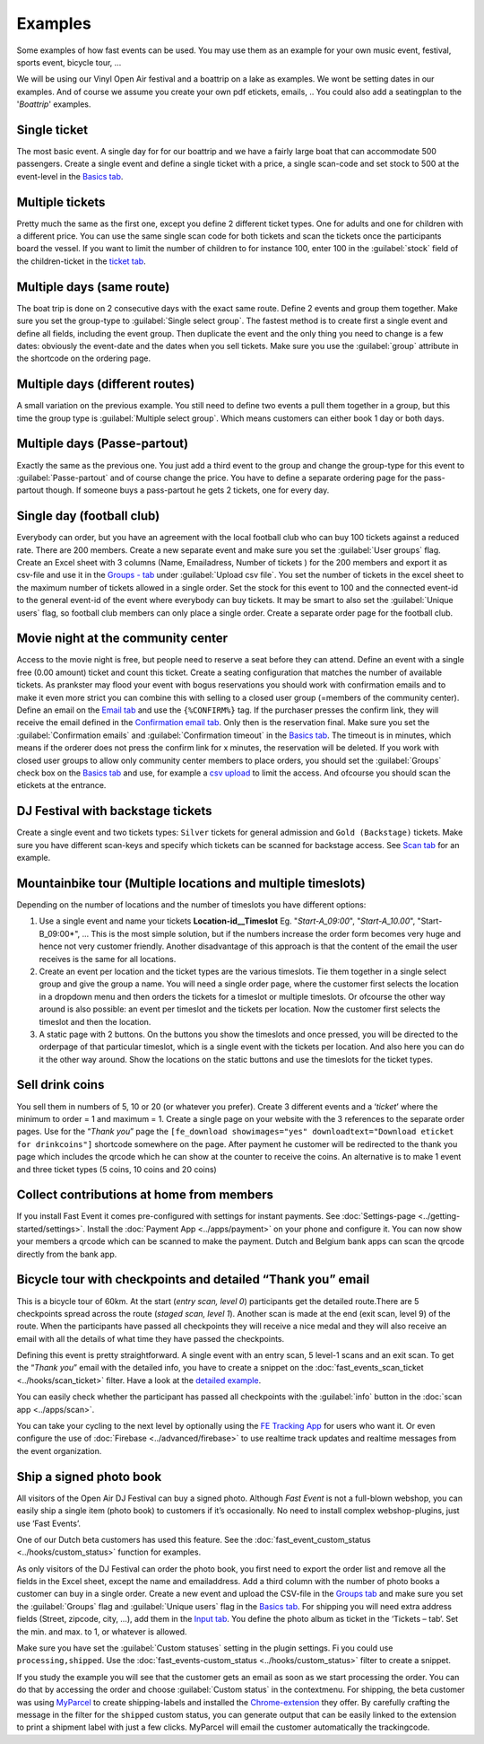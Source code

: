 Examples
========
Some examples of how fast events can be used. You may use them as an example for your own music event, festival, sports event, bicycle tour, …

We will be using our Vinyl Open Air festival and a boattrip on a lake as examples. We wont be setting dates in our examples. And of course we assume you create your own pdf etickets, emails, ..
You could also add a seatingplan to the '*Boattrip*' examples.

Single ticket
^^^^^^^^^^^^^
The most basic event. A single day for for our boattrip and we have a fairly large boat that can accommodate 500 passengers. Create a single event and define a single ticket with a price, a single scan-code and set stock to 500 at the event-level in the `Basics tab <events.html#basics-tab>`_.

Multiple tickets
^^^^^^^^^^^^^^^^
Pretty much the same as the first one, except you define 2 different ticket types. One for adults and one for children with a different price. You can use the same single scan code for both tickets and scan the tickets once the participants board the vessel. If you want to limit the number of children to for instance 100, enter 100 in the :guilabel:`stock` field of the children-ticket in the `ticket tab <events.html#tickets-tab>`_.

Multiple days (same route)
^^^^^^^^^^^^^^^^^^^^^^^^^^
The boat trip is done on 2 consecutive days with the exact same route. Define 2 events and group them together. Make sure you set the group-type to :guilabel:`Single select group`. The fastest method is to create first a single event and define all fields, including the event group. Then duplicate the event and the only thing you need to change is a few dates: obviously the event-date and the dates when you sell tickets. Make sure you use the :guilabel:`group` attribute in the shortcode on the ordering page.

Multiple days (different routes)
^^^^^^^^^^^^^^^^^^^^^^^^^^^^^^^^
A small variation on the previous example. You still need to define two events a pull them together in a group, but this time the group type is :guilabel:`Multiple select group`. Which means customers can either book 1 day or both days.

Multiple days (Passe-partout)
^^^^^^^^^^^^^^^^^^^^^^^^^^^^^
Exactly the same as the previous one. You just add a third event to the group and change the group-type for this event to :guilabel:`Passe-partout` and of course change the price. You have to define a separate ordering page for the pass-partout though. If someone buys a pass-partout he gets 2 tickets, one for every day.

Single day (football club)
^^^^^^^^^^^^^^^^^^^^^^^^^^
Everybody can order, but you have an agreement with the local football club who can buy 100 tickets against a reduced rate. There are 200 members. Create a new separate event and make sure you set the :guilabel:`User groups` flag. Create an Excel sheet with 3 columns (Name, Emailadress, Number of tickets ) for the 200 members and export it as csv-file and use it in the `Groups - tab <events.html#groups-tab>`_ under :guilabel:`Upload csv file`. You set the number of tickets in the excel sheet to the maximum number of tickets allowed in a single order. Set the stock for this event to 100 and the connected event-id to the general event-id of the event where everybody can buy tickets. It may be smart to also set the :guilabel:`Unique users` flag, so football club members can only place a single order. Create a separate order page for the football club.

Movie night at the community center
^^^^^^^^^^^^^^^^^^^^^^^^^^^^^^^^^^^
Access to the movie night is free, but people need to reserve a seat before they can attend. Define an event with a single free (0.00 amount) ticket and count this ticket. Create a seating configuration that matches the number of available tickets.
As prankster may flood your event with bogus reservations you should work with confirmation emails and to make it even more strict you can combine this with selling to a closed user group (=members of the community center). Define an email on the `Email tab <events.html#email-tab>`_ and use the ``{%CONFIRM%}`` tag.
If the purchaser presses the confirm link, they will receive the email defined in the `Confirmation email tab <events.html#confirmation-email-tab>`_. Only then is the reservation final. Make sure you set the :guilabel:`Confirmation emails` and :guilabel:`Confirmation timeout` in the `Basics tab <events.html#basics-tab>`_.
The timeout is in minutes, which means if the orderer does not press the confirm link for x minutes, the reservation will be deleted. If you work with closed user groups to allow only community center members to place orders, you should set the :guilabel:`Groups` check box on the `Basics tab <events.html#basics-tab>`_
and use, for example a `csv upload <events.html#upload-a-csv-file>`_ to limit the access. And ofcourse you should scan the etickets at the entrance.

DJ Festival with backstage tickets
^^^^^^^^^^^^^^^^^^^^^^^^^^^^^^^^^^
Create a single event and two tickets types: ``Silver`` tickets for general admission and ``Gold (Backstage)`` tickets.
Make sure you have different scan-keys and specify which tickets can be scanned for backstage access. See `Scan tab <events.html#scan-tab>`_ for an example.

Mountainbike tour (Multiple locations and multiple timeslots)
^^^^^^^^^^^^^^^^^^^^^^^^^^^^^^^^^^^^^^^^^^^^^^^^^^^^^^^^^^^^^
Depending on the number of locations and the number of timeslots you have different options:

#. Use a single event and name your tickets **Location-id__Timeslot** Eg. "*Start-A_09:00*", "*Start-A_10.00*", "Start-B_09:00*", ... This is the most simple solution, but if the numbers increase the order form becomes very huge and hence not very customer friendly. Another disadvantage of this approach is that the content of the email the user receives is the same for all locations.
#. Create an event per location and the ticket types are the various timeslots. Tie them together in a single select group and give the group a name. You will need a single order page, where the customer first selects the location in a dropdown menu and then orders the tickets for a timeslot or multiple timeslots. Or ofcourse the other way around is also possible: an event per timeslot and the tickets per location. Now the customer first selects the timeslot and then the location.
#. A static page with 2 buttons. On the buttons you show the timeslots and once pressed, you will be directed to the orderpage of that particular timeslot, which is a single event with the tickets per location. And also here you can do it the other way around. Show the locations on the static buttons and use the timeslots for the ticket types.

Sell drink coins
^^^^^^^^^^^^^^^^
You sell them in numbers of 5, 10 or 20 (or whatever you prefer). Create 3 different events and a ‘*ticket*’ where the minimum to order = 1 and maximum = 1. Create a single page on your website with the 3 references to the separate order pages. Use for the “*Thank you*” page the ``[fe_download showimages="yes" downloadtext="Download eticket for drinkcoins"]`` shortcode somewhere on the page. After payment he customer will be redirected to the thank you page which includes the qrcode which he can show at the counter to receive the coins. An alternative is to make 1 event and three ticket types (5 coins, 10 coins and 20 coins)

Collect contributions at home from members
^^^^^^^^^^^^^^^^^^^^^^^^^^^^^^^^^^^^^^^^^^
If you install Fast Event it comes pre-configured with settings for instant payments. See :doc:`Settings-page <../getting-started/settings>`. Install the :doc:`Payment App <../apps/payment>` on your phone and configure it. You can now show your members a qrcode which can be scanned to make the payment. Dutch and Belgium bank apps can scan the qrcode directly from the bank app.

Bicycle tour with checkpoints and detailed “Thank you” email
^^^^^^^^^^^^^^^^^^^^^^^^^^^^^^^^^^^^^^^^^^^^^^^^^^^^^^^^^^^^
This is a bicycle tour of 60km. At the start (*entry scan, level 0*) participants get the detailed route.There are 5 checkpoints spread across the route (*staged scan, level 1*). Another scan is made at the end (exit scan, level 9) of the route. When the participants have passed all checkpoints they will receive a nice medal and they will also receive an email with all the details of what time they have passed the checkpoints.

Defining this event is pretty straightforward. A single event with an entry scan, 5 level-1 scans and an exit scan. To get the “*Thank you*” email with the detailed info, you have to create a snippet on the :doc:`fast_events_scan_ticket <../hooks/scan_ticket>` filter. Have a look at the `detailed example <../hooks/scan_ticket.html#send-thank-you-email-with-detailed-scan-info>`_.

You can easily check whether the participant has passed all checkpoints with the :guilabel:`info` button in the :doc:`scan app <../apps/scan>`.

You can take your cycling to the next level by optionally using the `FE Tracking App <https://fe-tracking.fast-events.eu/>`_ for users who want it.
Or even configure the use of :doc:`Firebase <../advanced/firebase>` to use realtime track updates and realtime messages from the event organization.

Ship a signed photo book
^^^^^^^^^^^^^^^^^^^^^^^^
All visitors of the Open Air DJ Festival can buy a signed photo. Although *Fast Event* is not a full-blown webshop, you can easily ship a single item (photo book) to customers if it’s occasionally. No need to install complex webshop-plugins, just use ‘Fast Events’.

One of our Dutch beta customers has used this feature. See the :doc:`fast_event_custom_status <../hooks/custom_status>` function for examples.

As only visitors of the DJ Festival can order the photo book, you first need to export the order list and remove all the fields in the Excel sheet, except the name and emailaddress. Add a third column with the number of photo books a customer can buy in a single order.
Create a new event and upload the CSV-file in the `Groups tab <events.html#groups-tab>`_ and make sure you set the :guilabel:`Groups` flag and :guilabel:`Unique users` flag in the `Basics tab <events.html#basics-tab>`_. For shipping you will need extra address fields (Street, zipcode, city, …), add them in the `Input tab <events.html#input-tab>`_. You define the photo album as ticket in the ‘Tickets – tab‘. Set the min. and max. to 1, or whatever is allowed.

Make sure you have set the :guilabel:`Custom statuses` setting in the plugin settings. Fi you could use ``processing,shipped``. Use the :doc:`fast_events-custom_status <../hooks/custom_status>` filter to create a snippet.

If you study the example you will see that the customer gets an email as soon as we start processing the order. You can do that by accessing the order and choose :guilabel:`Custom status` in the contextmenu. For shipping, the beta customer was using `MyParcel <https://www.myparcel.nl/>`_ to create shipping-labels and installed the `Chrome-extension <https://www.myparcel.nl/koppelingen/google-chrome-extensie/>`_ they offer. By carefully crafting the message in the filter for the ``shipped`` custom status, you can generate output that can be easily linked to the extension to print a shipment label with just a few clicks. MyParcel will email the customer automatically the trackingcode.
